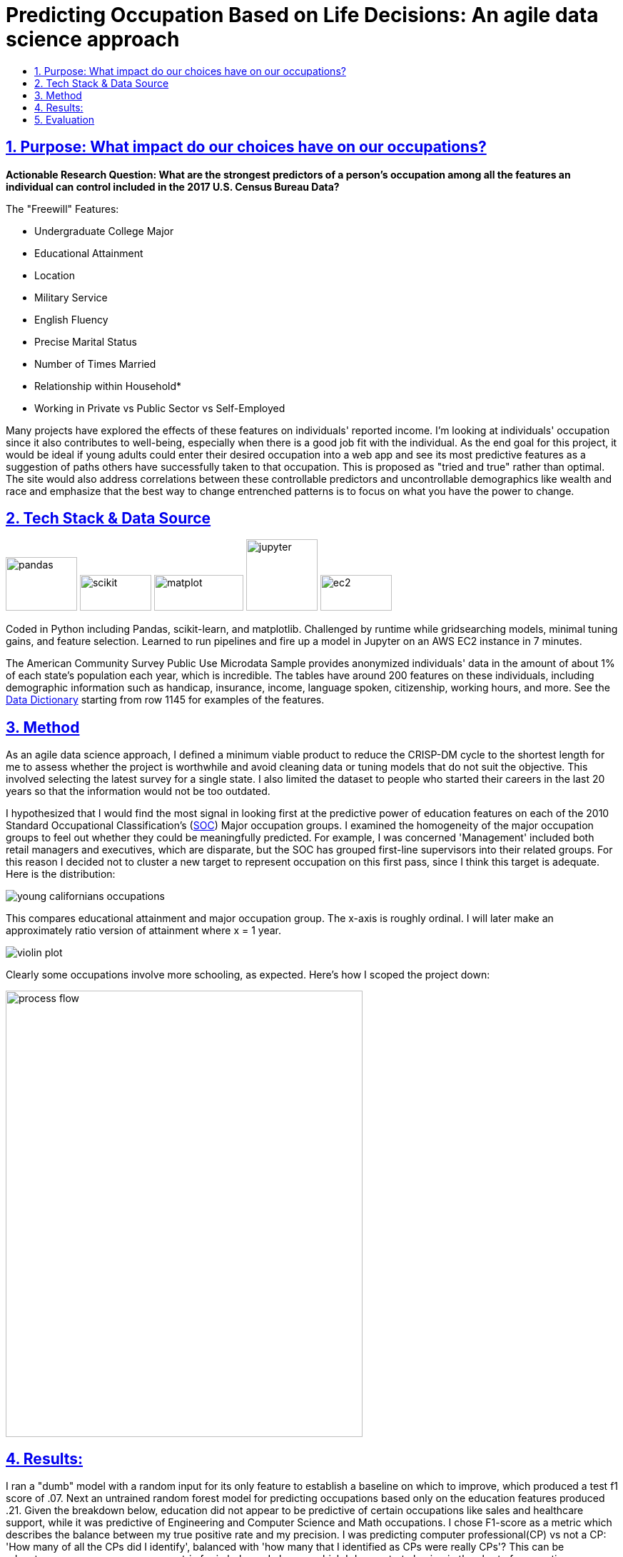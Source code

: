 = Predicting Occupation Based on Life Decisions: An agile data science approach
:idprefix:
:idseparator: -
:sectanchors:
:sectlinks:
:sectnumlevels: 6
:sectnums:
:icons: font
ifdef::env-github[]
:imagesdir: https://github.com/DMSaunders/Predicting-Occupation-From-Life-Decisions/blob/master/images
:tip-caption: :bulb:
:note-caption: :information_source:
:important-caption: :heavy_exclamation_mark:
:caution-caption: :fire:
:warning-caption: :warning:
endif::[]
:toc: macro
:toclevels: 6
:toc-title: 

toc::[]


## Purpose: What impact do our choices have on our occupations?
*Actionable Research Question: What are the strongest predictors of a person's occupation among all the features an individual can control included in the 2017 U.S. Census Bureau Data?*

The "Freewill" Features:

* Undergraduate College Major
* Educational Attainment
* Location
* Military Service
* English Fluency
* Precise Marital Status
* Number of Times Married
* Relationship within Household*
* Working in Private vs Public Sector vs Self-Employed

Many projects have explored the effects of these features on individuals' reported income. I'm looking at individuals' occupation since it also contributes to well-being, especially when there is a good job fit with the individual. As the end goal for this project, it would be ideal if young adults could enter their desired occupation into a web app and see its most predictive features as a suggestion of paths others have successfully taken to that occupation. This is proposed as "tried and true" rather than optimal. The site would also address correlations between these controllable predictors and uncontrollable demographics like wealth and race and emphasize that the best way to change entrenched patterns is to focus on what you have the power to change.

##  Tech Stack & Data Source

image:pandas.jpg[pandas,100,75] image:scikit.png[scikit,100,50] image:matplot.png[matplot,125,50] image:Jupyter-logo.png[jupyter,100,100] image:ec2.png[ec2,100,50]

Coded in Python including Pandas, scikit-learn, and matplotlib. Challenged by runtime while gridsearching models, minimal tuning gains, and feature selection. Learned to run pipelines and fire up a model in Jupyter on an AWS EC2 instance in 7 minutes. 

The American Community Survey Public Use Microdata Sample provides anonymized individuals' data in the amount of about 1% of each state's population each year, which is incredible. The tables have around 200 features on these individuals, including demographic information such as handicap, insurance, income, language spoken, citizenship, working hours, and more. See the https://github.com/DMSaunders/Predicting-Occupation-From-Life-Decisions/blob/master/resources/PUMS_Data_Dictionary_2017.csv[Data Dictionary] starting from row 1145 for examples of the features.

## Method
As an agile data science approach, I defined a minimum viable product to reduce the CRISP-DM cycle to the shortest length for me to assess whether the project is worthwhile and avoid cleaning data or tuning models that do not suit the objective. This involved selecting the latest survey for a single state. I also limited the dataset to people who started their careers in the last 20 years so that the information would not be too outdated.

I hypothesized that I would find the most signal in looking first at the predictive power of education features on each of the 2010 Standard Occupational Classification's (https://www.bls.gov/soc/soc_2010_user_guide.pdf[SOC]) Major occupation groups. I examined the homogeneity of the major occupation groups to feel out whether they could be meaningfully predicted. For example, I was concerned 'Management' included both retail managers and executives, which are disparate, but the SOC has grouped first-line supervisors into their related groups. For this reason I decided not to cluster a new target to represent occupation on this first pass, since I think this target is adequate. Here is the distribution:

image::https://github.com/DMSaunders/Predicting-Occupation-From-Life-Decisions/blob/master/images/young_cal_occp_barh.png[young californians occupations] 

This compares educational attainment and major occupation group. The x-axis is roughly ordinal. I will later make an approximately ratio version of attainment where x = 1 year.

image::violin_eduattain_majsocp_ord.png[violin plot]

Clearly some occupations involve more schooling, as expected. Here's how I scoped the project down:

image::galv_capstone.jpeg[process flow,500,625]


## Results:

I ran a "dumb" model with a random input for its only feature to establish a baseline on which to improve, which produced a test f1 score of .07. Next an untrained random forest model for predicting occupations based only on the education features produced .21. Given the breakdown below, education did not appear to be predictive of certain occupations like sales and healthcare support, while it was predictive of Engineering and Computer Science and Math occupations. I chose F1-score as a metric which describes the balance between my true positive rate and my precision. I was predicting computer professional(CP) vs not a CP: 'How many of all the CPs did I identify', balanced with 'how many that I identified as CPs were really CPs'? This can be advantageous over accuracy as a metric for imbalanced classes, which I demonstrate having in the chart of occupation groups, since I can achieve 96.4% accuracy simply by predicting that no one is a CP, however my f1-score would be low. I ended up increasing accuracy by half a percent over that. 

image::dumb-untuned-tree-3-features-2018-11-13.png[dumb metrics]

I examined the Computer and Math occupation as a target before pursuing the full project since it was promising. Of 8 different classification models, tree-based learning scored best across metrics. Although I found the majority of predictive power in the education variables of undergraduate major and educational attainment (left curve) vs all the freewill features (right), location may be nearly as important as having a CS degree. 

image:ROC_occp15_tunedrf_edu.png[roc1,400,300] image:ROC_occp15_tunedrf_freewill.png[roc2,400,300] 

image::partial_dep.png[partial dependences]

What these partial dependencies from the gradient boosting model show are features (mainly names of undergraduate degrees) which are important to the model. X-axis is how the feature x changes and y is the log-likelihood of the target class being positive (the person being a computer professional). In addition to these, working in for-profit sector and English fluency also appeared to matter. As next steps I may improve dimensionality reduction, engineer more features, and create an only-women model which can take into account features like children which could not be part of the current dataset since it would cause leakage of gender as a feature. 

## Evaluation
I did not get as much signal from the non-education features as I had hoped. For those occupations that education does not predict well, my signal may be weak. However, I have enough confidence to proceed to adding more data from earlier years and other states. I am especially feeling positive about location and creating a heatmap based on the PUMS areas. Each PUMS area contains around 100k people, so I could have a per-capita representation, allowing for a map that does not simply point out cities. It may also be useful in identifying shortages or surpluses.

With feedback, I revised the proposed functionality of the webapp:
Users enter their desired occupation and their demographic information and I run a model for them, which outputs but may not _display_ a predicted likelihood of that person being that occupation. I present appropriate resources based on the likelihood, for example more supportive vs more accelerated, and recommend actions corresponding to the features that the individual can control. 

https://github.com/DMSaunders/Predicting-Occupation-From-Life-Decisions/blob/master/reports/Predicting%20Occupation%20Based%20on%20Life%20Decisions%20(abridged).pdf[See presentation slides here]

*For each individual, I have their relationship to the survey-taker, including family relationships like stepson and non-family ones like housemate or boarder. This feature needs some engineering. I surmise that someone can change their living situation by moving into a different household, allowing this to be a 'freewill feature'.

